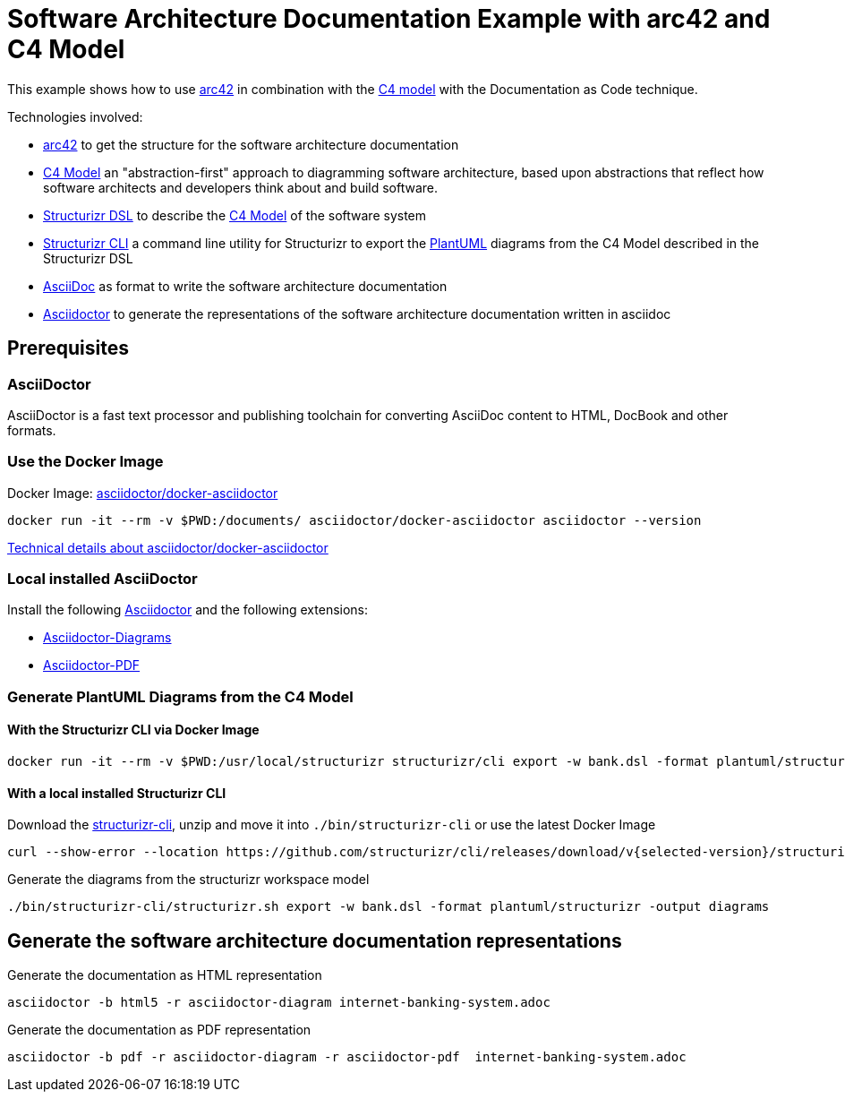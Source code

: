 = Software Architecture Documentation Example with arc42 and C4 Model

This example shows how to use https://arc42.org/[arc42] in combination with the https://c4model.com/[C4 model] with the Documentation as Code technique.

Technologies involved:

* https://arc42.org/[arc42] to get the structure for the software architecture documentation
* https://c4model.com/[C4 Model] an "abstraction-first" approach to diagramming software architecture, based upon abstractions that reflect how software architects and developers think about and build software.
* https://structurizr.com/dsl[Structurizr DSL] to describe the https://c4model.com/[C4 Model] of the software system
* https://github.com/structurizr/cli[Structurizr CLI] a command line utility for Structurizr to export the https://plantuml.com/[PlantUML] diagrams from the C4 Model described in the Structurizr DSL
* https://asciidoc.org/[AsciiDoc] as format to write the software architecture documentation
* https://docs.asciidoctor.org/asciidoctor[Asciidoctor] to generate the representations of the software architecture documentation written in asciidoc

== Prerequisites

=== AsciiDoctor
AsciiDoctor is a fast text processor and publishing toolchain for converting AsciiDoc content to HTML, DocBook and other formats.

=== Use the Docker Image

Docker Image: https://hub.docker.com/r/asciidoctor/docker-asciidoctor[asciidoctor/docker-asciidoctor]

[source, bash]
----
docker run -it --rm -v $PWD:/documents/ asciidoctor/docker-asciidoctor asciidoctor --version
----

https://github.com/asciidoctor/docker-asciidoctor/blob/main/README.adoc[Technical details about asciidoctor/docker-asciidoctor]

=== Local installed AsciiDoctor

Install the following https://docs.asciidoctor.org/asciidoctor/latest/install/[Asciidoctor] and the following extensions:

* https://docs.asciidoctor.org/diagram-extension/latest/[Asciidoctor-Diagrams]
* https://docs.asciidoctor.org/pdf-converter/latest/install/[Asciidoctor-PDF]

=== Generate PlantUML Diagrams from the C4 Model

==== With the Structurizr CLI via Docker Image

[source, bash]
----
docker run -it --rm -v $PWD:/usr/local/structurizr structurizr/cli export -w bank.dsl -format plantuml/structurizr -output diagrams
----

==== With a local installed Structurizr CLI

Download the https://github.com/structurizr/cli/releases[structurizr-cli], unzip and move it into `./bin/structurizr-cli` or use the latest Docker Image

[source, bash]
----
curl --show-error --location https://github.com/structurizr/cli/releases/download/v{selected-version}/structurizr-cli-{selected-version}.zip  -o tmp.zip && unzip -d bin/structurizr-cli/. tmp.zip && rm tmp.zip
----

Generate the diagrams from the structurizr workspace model

[source, bash]
----
./bin/structurizr-cli/structurizr.sh export -w bank.dsl -format plantuml/structurizr -output diagrams
----

== Generate the software architecture documentation representations

Generate the documentation as HTML representation

[source, bash]
----
asciidoctor -b html5 -r asciidoctor-diagram internet-banking-system.adoc
----

Generate the documentation as PDF representation

[source, bash]
----
asciidoctor -b pdf -r asciidoctor-diagram -r asciidoctor-pdf  internet-banking-system.adoc
----
